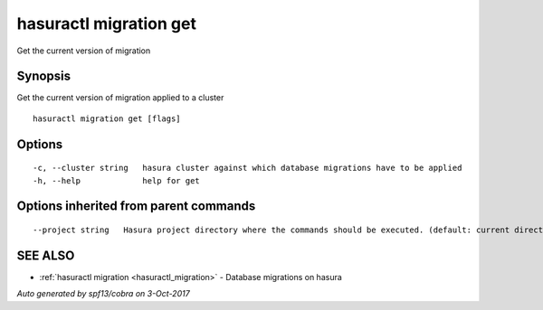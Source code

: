 .. _hasuractl_migration_get:

hasuractl migration get
-----------------------

Get the current version of migration

Synopsis
~~~~~~~~


Get the current version of migration applied to a cluster

::

  hasuractl migration get [flags]

Options
~~~~~~~

::

  -c, --cluster string   hasura cluster against which database migrations have to be applied
  -h, --help             help for get

Options inherited from parent commands
~~~~~~~~~~~~~~~~~~~~~~~~~~~~~~~~~~~~~~

::

      --project string   Hasura project directory where the commands should be executed. (default: current directory)

SEE ALSO
~~~~~~~~

* :ref:`hasuractl migration <hasuractl_migration>` 	 - Database migrations on hasura

*Auto generated by spf13/cobra on 3-Oct-2017*
